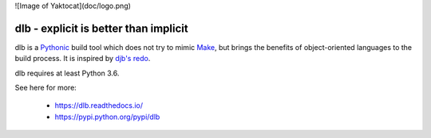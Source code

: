 ![Image of Yaktocat](doc/logo.png)

dlb - explicit is better than implicit
======================================

dlb is a `Pythonic <https://www.python.org/>`_ build tool which does not try to mimic
`Make <https://en.wikipedia.org/wiki/Make_%28software%29>`_, but brings the benefits of object-oriented languages
to the build process.
It is inspired by `djb's redo <https://cr.yp.to/redo.html>`_.

dlb requires at least Python 3.6.

See here for more:

  - https://dlb.readthedocs.io/
  - https://pypi.python.org/pypi/dlb
